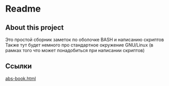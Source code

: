 * Readme
** About this project
   Это простой сборник заметок по оболочке BASH и написанию скриптов
   Также тут будет немного про стандартное окружение GNU/Linux
   (в рамках того что может понадобиться при написании скриптов)

** Ссылки
   [[file:Advanced Bash-Scripting Guide.html][abs-book.html]]
